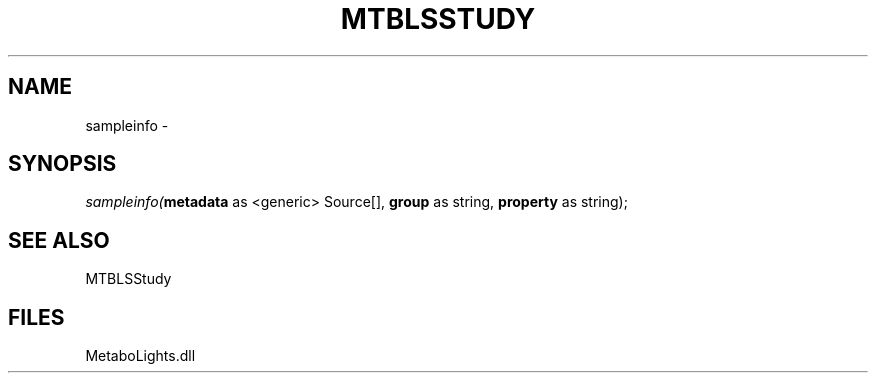 .\" man page create by R# package system.
.TH MTBLSSTUDY 1 2000-Jan "sampleinfo" "sampleinfo"
.SH NAME
sampleinfo \- 
.SH SYNOPSIS
\fIsampleinfo(\fBmetadata\fR as <generic> Source[], 
\fBgroup\fR as string, 
\fBproperty\fR as string);\fR
.SH SEE ALSO
MTBLSStudy
.SH FILES
.PP
MetaboLights.dll
.PP
